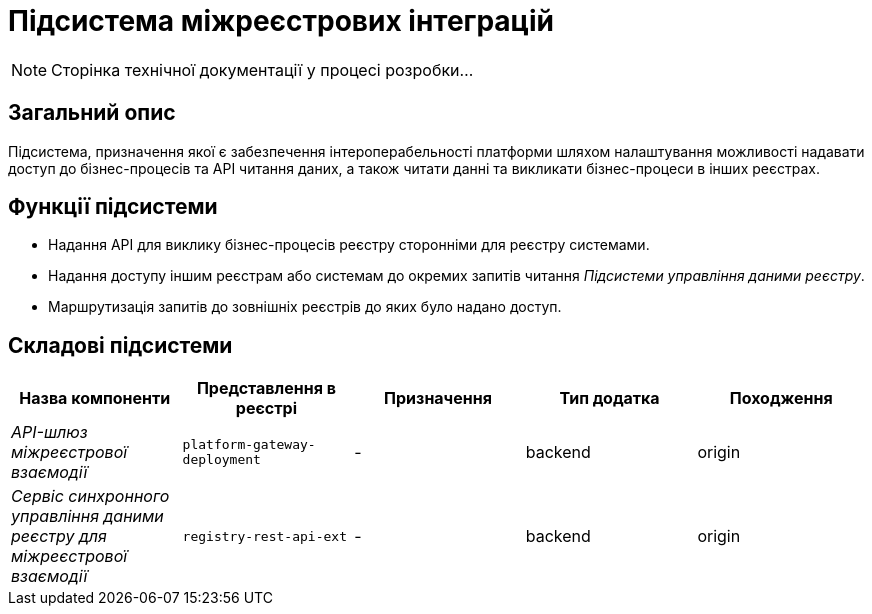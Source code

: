 = Підсистема міжреєстрових інтеграцій

[NOTE]
--
Сторінка технічної документації у процесі розробки...
--

== Загальний опис

Підсистема, призначення якої є забезпечення інтероперабельності платформи шляхом налаштування можливості надавати доступ до бізнес-процесів та API читання даних, а також читати данні та викликати бізнес-процеси в інших реєстрах.

== Функції підсистеми

* Надання API для виклику бізнес-процесів реєстру сторонніми для реєстру системами.
* Надання доступу іншим реєстрам або системам до окремих запитів читання _Підсистеми управління даними реєстру_.
* Маршрутизація запитів до зовнішніх реєстрів до яких було надано доступ.

== Складові підсистеми

|===
|Назва компоненти|Представлення в реєстрі|Призначення|Тип додатка|Походження

|_API-шлюз міжреєстрової взаємодії_
|`platform-gateway-deployment`
|-
|backend
|origin

|_Сервіс синхронного управління даними реєстру для міжреєстрової взаємодії_
|`registry-rest-api-ext`
|-
|backend
|origin
|===